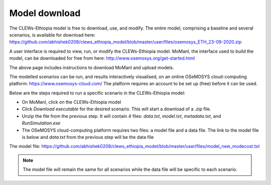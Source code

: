 ==============
Model download
==============

The CLEWs-Ethiopia model is free to download, use, and modify. 
The entire model, comprising a baseline and several scenarios, 
is available for download here: 
https://github.com/abhishek0208/clews_ethiopia_model/blob/master/user/files/osemosys_ETH_23-09-2020.zip

A user interface is required to view, run, or modify the CLEWs-Ethiopia model.
MoManI, the interface used to build the model, can be downloaded for free from here:
http://www.osemosys.org/get-started.html

The above page includes instructions to download MoManI and upload models.

The modelled scenarios can be run, and results interactively visualised, 
on an online OSeMOSYS cloud-computing platform: https://www.osemosys-cloud.com/  
The platform requires an account to be set up (free) before it can be used.

Below are the steps required to run a specific scenario in the 
CLEWs-Ethiopia model:

- On MoManI, click on the CLEWs-Ethiopia model
- Click `Download executable` for the desired scenario. This will start a download of a .zip file.
- Unzip the file from the previous step. It will contain 4 files: `data.txt`, `model.txt`, `metadata.txt`, and `RunSimulation.exe`
- The OSeMOSYS cloud-computing platform requires two files: a model file and a data file. The link to the model file is below and `data.txt` from the previous step will be the data file

The model file: https://github.com/abhishek0208/clews_ethiopia_model/blob/master/user/files/model_new_modecost.txt

.. Note:: The model file will remain the same for all scenarios while the data file will be specific to each scenario.

